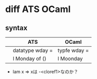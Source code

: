 
* diff ATS OCaml

** syntax

   |              | ATS              | OCaml           |
   |--------------+------------------+-----------------|
   |              | datatype wday =  | typfe wday =    |
   |              | l Monday of ()   | l Moonday        
   - lam x => xは -<cloref1>なのか？
